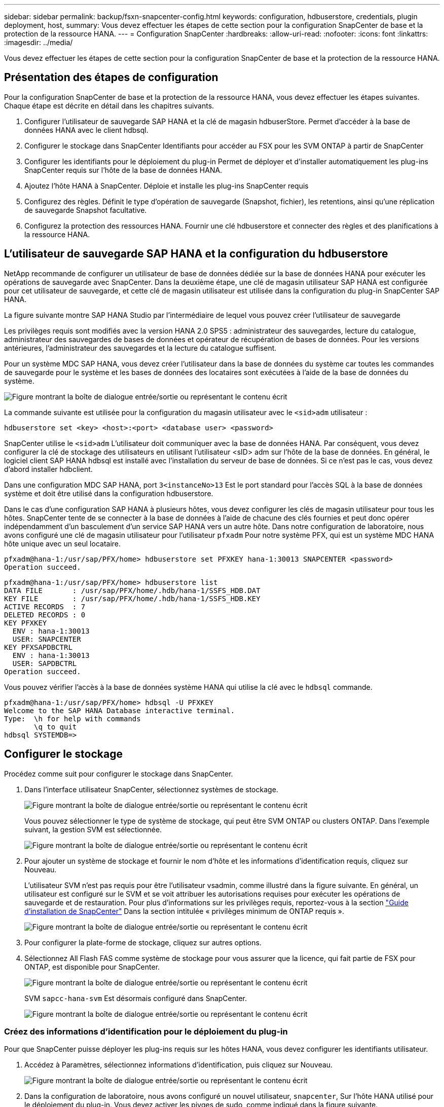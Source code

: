 ---
sidebar: sidebar 
permalink: backup/fsxn-snapcenter-config.html 
keywords: configuration, hdbuserstore, credentials, plugin deployment, host, 
summary: Vous devez effectuer les étapes de cette section pour la configuration SnapCenter de base et la protection de la ressource HANA. 
---
= Configuration SnapCenter
:hardbreaks:
:allow-uri-read: 
:nofooter: 
:icons: font
:linkattrs: 
:imagesdir: ../media/


[role="lead"]
Vous devez effectuer les étapes de cette section pour la configuration SnapCenter de base et la protection de la ressource HANA.



== Présentation des étapes de configuration

Pour la configuration SnapCenter de base et la protection de la ressource HANA, vous devez effectuer les étapes suivantes. Chaque étape est décrite en détail dans les chapitres suivants.

. Configurer l'utilisateur de sauvegarde SAP HANA et la clé de magasin hdbuserStore. Permet d'accéder à la base de données HANA avec le client hdbsql.
. Configurer le stockage dans SnapCenter Identifiants pour accéder au FSX pour les SVM ONTAP à partir de SnapCenter
. Configurer les identifiants pour le déploiement du plug-in Permet de déployer et d'installer automatiquement les plug-ins SnapCenter requis sur l'hôte de la base de données HANA.
. Ajoutez l'hôte HANA à SnapCenter. Déploie et installe les plug-ins SnapCenter requis
. Configurez des règles. Définit le type d'opération de sauvegarde (Snapshot, fichier), les retentions, ainsi qu'une réplication de sauvegarde Snapshot facultative.
. Configurez la protection des ressources HANA. Fournir une clé hdbuserstore et connecter des règles et des planifications à la ressource HANA.




== L'utilisateur de sauvegarde SAP HANA et la configuration du hdbuserstore

NetApp recommande de configurer un utilisateur de base de données dédiée sur la base de données HANA pour exécuter les opérations de sauvegarde avec SnapCenter. Dans la deuxième étape, une clé de magasin utilisateur SAP HANA est configurée pour cet utilisateur de sauvegarde, et cette clé de magasin utilisateur est utilisée dans la configuration du plug-in SnapCenter SAP HANA.

La figure suivante montre SAP HANA Studio par l'intermédiaire de lequel vous pouvez créer l'utilisateur de sauvegarde

Les privilèges requis sont modifiés avec la version HANA 2.0 SPS5 : administrateur des sauvegardes, lecture du catalogue, administrateur des sauvegardes de bases de données et opérateur de récupération de bases de données. Pour les versions antérieures, l'administrateur des sauvegardes et la lecture du catalogue suffisent.

Pour un système MDC SAP HANA, vous devez créer l'utilisateur dans la base de données du système car toutes les commandes de sauvegarde pour le système et les bases de données des locataires sont exécutées à l'aide de la base de données du système.

image:amazon-fsx-image9.png["Figure montrant la boîte de dialogue entrée/sortie ou représentant le contenu écrit"]

La commande suivante est utilisée pour la configuration du magasin utilisateur avec le `<sid>adm` utilisateur :

....
hdbuserstore set <key> <host>:<port> <database user> <password>
....
SnapCenter utilise le `<sid>adm` L'utilisateur doit communiquer avec la base de données HANA. Par conséquent, vous devez configurer la clé de stockage des utilisateurs en utilisant l'utilisateur <sID> adm sur l'hôte de la base de données. En général, le logiciel client SAP HANA hdbsql est installé avec l’installation du serveur de base de données. Si ce n'est pas le cas, vous devez d'abord installer hdbclient.

Dans une configuration MDC SAP HANA, port `3<instanceNo>13` Est le port standard pour l'accès SQL à la base de données système et doit être utilisé dans la configuration hdbuserstore.

Dans le cas d'une configuration SAP HANA à plusieurs hôtes, vous devez configurer les clés de magasin utilisateur pour tous les hôtes. SnapCenter tente de se connecter à la base de données à l'aide de chacune des clés fournies et peut donc opérer indépendamment d'un basculement d'un service SAP HANA vers un autre hôte. Dans notre configuration de laboratoire, nous avons configuré une clé de magasin utilisateur pour l'utilisateur `pfxadm` Pour notre système PFX, qui est un système MDC HANA hôte unique avec un seul locataire.

....
pfxadm@hana-1:/usr/sap/PFX/home> hdbuserstore set PFXKEY hana-1:30013 SNAPCENTER <password>
Operation succeed.
....
....
pfxadm@hana-1:/usr/sap/PFX/home> hdbuserstore list
DATA FILE       : /usr/sap/PFX/home/.hdb/hana-1/SSFS_HDB.DAT
KEY FILE        : /usr/sap/PFX/home/.hdb/hana-1/SSFS_HDB.KEY
ACTIVE RECORDS  : 7
DELETED RECORDS : 0
KEY PFXKEY
  ENV : hana-1:30013
  USER: SNAPCENTER
KEY PFXSAPDBCTRL
  ENV : hana-1:30013
  USER: SAPDBCTRL
Operation succeed.
....
Vous pouvez vérifier l'accès à la base de données système HANA qui utilise la clé avec le `hdbsql` commande.

....
pfxadm@hana-1:/usr/sap/PFX/home> hdbsql -U PFXKEY
Welcome to the SAP HANA Database interactive terminal.
Type:  \h for help with commands
       \q to quit
hdbsql SYSTEMDB=>
....


== Configurer le stockage

Procédez comme suit pour configurer le stockage dans SnapCenter.

. Dans l'interface utilisateur SnapCenter, sélectionnez systèmes de stockage.
+
image:amazon-fsx-image10.png["Figure montrant la boîte de dialogue entrée/sortie ou représentant le contenu écrit"]

+
Vous pouvez sélectionner le type de système de stockage, qui peut être SVM ONTAP ou clusters ONTAP. Dans l'exemple suivant, la gestion SVM est sélectionnée.

+
image:amazon-fsx-image11.png["Figure montrant la boîte de dialogue entrée/sortie ou représentant le contenu écrit"]

. Pour ajouter un système de stockage et fournir le nom d'hôte et les informations d'identification requis, cliquez sur Nouveau.
+
L'utilisateur SVM n'est pas requis pour être l'utilisateur vsadmin, comme illustré dans la figure suivante. En général, un utilisateur est configuré sur le SVM et se voit attribuer les autorisations requises pour exécuter les opérations de sauvegarde et de restauration. Pour plus d'informations sur les privilèges requis, reportez-vous à la section http://docs.netapp.com/ocsc-43/index.jsp?topic=%2Fcom.netapp.doc.ocsc-isg%2Fhome.html["Guide d'installation de SnapCenter"^] Dans la section intitulée « privilèges minimum de ONTAP requis ».

+
image:amazon-fsx-image12.png["Figure montrant la boîte de dialogue entrée/sortie ou représentant le contenu écrit"]

. Pour configurer la plate-forme de stockage, cliquez sur autres options.
. Sélectionnez All Flash FAS comme système de stockage pour vous assurer que la licence, qui fait partie de FSX pour ONTAP, est disponible pour SnapCenter.
+
image:amazon-fsx-image13.png["Figure montrant la boîte de dialogue entrée/sortie ou représentant le contenu écrit"]

+
SVM `sapcc-hana-svm` Est désormais configuré dans SnapCenter.

+
image:amazon-fsx-image14.png["Figure montrant la boîte de dialogue entrée/sortie ou représentant le contenu écrit"]





=== Créez des informations d'identification pour le déploiement du plug-in

Pour que SnapCenter puisse déployer les plug-ins requis sur les hôtes HANA, vous devez configurer les identifiants utilisateur.

. Accédez à Paramètres, sélectionnez informations d'identification, puis cliquez sur Nouveau.
+
image:amazon-fsx-image15.png["Figure montrant la boîte de dialogue entrée/sortie ou représentant le contenu écrit"]

. Dans la configuration de laboratoire, nous avons configuré un nouvel utilisateur,  `snapcenter`, Sur l'hôte HANA utilisé pour le déploiement du plug-in. Vous devez activer les pivges de sudo, comme indiqué dans la figure suivante.
+
image:amazon-fsx-image16.png["Figure montrant la boîte de dialogue entrée/sortie ou représentant le contenu écrit"]



....
hana-1:/etc/sudoers.d # cat /etc/sudoers.d/90-cloud-init-users
# Created by cloud-init v. 20.2-8.48.1 on Mon, 14 Feb 2022 10:36:40 +0000
# User rules for ec2-user
ec2-user ALL=(ALL) NOPASSWD:ALL
# User rules for snapcenter user
snapcenter ALL=(ALL) NOPASSWD:ALL
hana-1:/etc/sudoers.d #
....


== Ajoutez un hôte SAP HANA

Lors de l'ajout d'un hôte SAP HANA, SnapCenter déploie les plug-ins requis sur l'hôte de base de données et exécute les opérations de détection automatique.

Le plug-in SAP HANA requiert Java 64 bits version 1.8. Java doit être installé sur l'hôte avant d'ajouter l'hôte à SnapCenter.

....
hana-1:/etc/ssh # java -version
openjdk version "1.8.0_312"
OpenJDK Runtime Environment (IcedTea 3.21.0) (build 1.8.0_312-b07 suse-3.61.3-x86_64)
OpenJDK 64-Bit Server VM (build 25.312-b07, mixed mode)
hana-1:/etc/ssh #
....
OpenJDK ou Oracle Java est pris en charge avec SnapCenter.

Pour ajouter l'hôte SAP HANA, procédez comme suit :

. Dans l'onglet hôte, cliquez sur Ajouter.
+
image:amazon-fsx-image17.png["Figure montrant la boîte de dialogue entrée/sortie ou représentant le contenu écrit"]

. Fournissez des informations sur l'hôte et sélectionnez le plug-in SAP HANA à installer. Cliquez sur soumettre.
+
image:amazon-fsx-image18.png["Figure montrant la boîte de dialogue entrée/sortie ou représentant le contenu écrit"]

. Confirmez l'empreinte digitale.
+
image:amazon-fsx-image19.png["Figure montrant la boîte de dialogue entrée/sortie ou représentant le contenu écrit"]

+
L'installation de HANA et du plug-in Linux démarre automatiquement. Une fois l'installation terminée, la colonne d'état de l'hôte indique configurer le plug-in VMware. SnapCenter détecte si le plug-in SAP HANA est installé dans un environnement virtualisé. Il peut s'agir d'un environnement VMware ou d'un environnement proposé par un fournisseur de cloud public. Dans ce cas, SnapCenter affiche un avertissement pour configurer l'hyperviseur.

+
Vous pouvez supprimer le message d'avertissement en procédant comme suit.

+
image:amazon-fsx-image20.png["Figure montrant la boîte de dialogue entrée/sortie ou représentant le contenu écrit"]

+
.. Dans l'onglet Paramètres, sélectionnez Paramètres globaux.
.. Pour les paramètres de l'hyperviseur, sélectionnez les machines virtuelles disposent de disques iSCSI à connexion directe ou de NFS pour tous les hôtes et mettez à jour les paramètres.
+
image:amazon-fsx-image21.png["Figure montrant la boîte de dialogue entrée/sortie ou représentant le contenu écrit"]

+
L'écran affiche désormais le plug-in Linux et le plug-in HANA lorsque l'état est en cours d'exécution.

+
image:amazon-fsx-image22.png["Figure montrant la boîte de dialogue entrée/sortie ou représentant le contenu écrit"]







== Configurez des règles

Les règles sont généralement configurées indépendamment des ressources et peuvent être utilisées par plusieurs bases de données SAP HANA.

Une configuration minimale typique comprend les règles suivantes :

* Règle pour les sauvegardes horaires sans réplication : `LocalSnap`.
* Règles pour une vérification hebdomadaire de l'intégrité des blocs à l'aide d'une sauvegarde basée sur des fichiers : `BlockIntegrityCheck`.


Les sections suivantes décrivent la configuration de ces règles.



=== Règle pour les sauvegardes Snapshot

Procédez comme suit pour configurer les règles de sauvegarde Snapshot.

. Accédez à Paramètres > stratégies et cliquez sur Nouveau.
+
image:amazon-fsx-image23.png["Figure montrant la boîte de dialogue entrée/sortie ou représentant le contenu écrit"]

. Entrez le nom et la description de la stratégie. Cliquez sur Suivant.
+
image:amazon-fsx-image24.png["Figure montrant la boîte de dialogue entrée/sortie ou représentant le contenu écrit"]

. Sélectionnez le type de sauvegarde comme basé sur Snapshot et sélectionnez horaire pour la fréquence d'horaire.
+
La planification elle-même est configurée ultérieurement avec la configuration de protection des ressources HANA.

+
image:amazon-fsx-image25.png["Figure montrant la boîte de dialogue entrée/sortie ou représentant le contenu écrit"]

. Configurez les paramètres de conservation pour les sauvegardes à la demande.
+
image:amazon-fsx-image26.png["Figure montrant la boîte de dialogue entrée/sortie ou représentant le contenu écrit"]

. Configurez les options de réplication. Dans ce cas, aucune mise à jour de SnapVault ou de SnapMirror n'est sélectionnée.
+
image:amazon-fsx-image27.png["Figure montrant la boîte de dialogue entrée/sortie ou représentant le contenu écrit"]

+
image:amazon-fsx-image28.png["Figure montrant la boîte de dialogue entrée/sortie ou représentant le contenu écrit"]



La nouvelle règle est maintenant configurée.

image:amazon-fsx-image29.png["Figure montrant la boîte de dialogue entrée/sortie ou représentant le contenu écrit"]



=== Règle de vérification de l'intégrité des blocs

Procédez comme suit pour configurer la stratégie de vérification de l'intégrité des blocs.

. Accédez à Paramètres > stratégies et cliquez sur Nouveau.
. Entrez le nom et la description de la stratégie. Cliquez sur Suivant.
+
image:amazon-fsx-image30.png["Figure montrant la boîte de dialogue entrée/sortie ou représentant le contenu écrit"]

. Définissez le type de sauvegarde sur fichier et fréquence de planification sur hebdomadaire. La planification elle-même est configurée ultérieurement avec la configuration de protection des ressources HANA.
+
image:amazon-fsx-image31.png["Figure montrant la boîte de dialogue entrée/sortie ou représentant le contenu écrit"]

. Configurez les paramètres de conservation pour les sauvegardes à la demande.
+
image:amazon-fsx-image32.png["Figure montrant la boîte de dialogue entrée/sortie ou représentant le contenu écrit"]

. Sur la page Récapitulatif, cliquez sur Terminer.
+
image:amazon-fsx-image33.png["Figure montrant la boîte de dialogue entrée/sortie ou représentant le contenu écrit"]

+
image:amazon-fsx-image34.png["Figure montrant la boîte de dialogue entrée/sortie ou représentant le contenu écrit"]





== Configuration et protection d'une ressource HANA

Une fois l'installation du plug-in terminée, le processus de détection automatique de la ressource HANA démarre automatiquement. Dans l'écran Ressources, une nouvelle ressource est créée, marquée comme étant verrouillée par l'icône de cadenas rouge. Pour configurer et protéger la nouvelle ressource HANA, effectuez la procédure suivante :

. Sélectionnez et cliquez sur la ressource pour poursuivre la configuration.
+
Vous pouvez également déclencher manuellement le processus de détection automatique dans l'écran Ressources en cliquant sur Actualiser les ressources.

+
image:amazon-fsx-image35.png["Figure montrant la boîte de dialogue entrée/sortie ou représentant le contenu écrit"]

. Fournissez la clé de magasin d'utilisateurs pour la base de données HANA.
+
image:amazon-fsx-image36.png["Figure montrant la boîte de dialogue entrée/sortie ou représentant le contenu écrit"]

+
La détection automatique du second niveau commence par la découverte des informations relatives aux données des locataires et à l'encombrement du stockage.

+
image:amazon-fsx-image37.png["Figure montrant la boîte de dialogue entrée/sortie ou représentant le contenu écrit"]

. Dans l'onglet Ressources, double-cliquez sur la ressource pour configurer la protection des ressources.
+
image:amazon-fsx-image38.png["Figure montrant la boîte de dialogue entrée/sortie ou représentant le contenu écrit"]

. Configurez un format de nom personnalisé pour la copie Snapshot.
+
NetApp recommande d'utiliser un nom de copie Snapshot personnalisé pour identifier facilement les sauvegardes qui ont été créées avec quel type de règle et de planification. L'ajout du type de planification dans le nom de la copie Snapshot permet de distinguer les sauvegardes planifiées et à la demande. Le `schedule name` la chaîne pour les sauvegardes à la demande est vide, tandis que les sauvegardes planifiées incluent la chaîne `Hourly`, `Daily`, `or Weekly`.

+
image:amazon-fsx-image39.png["Figure montrant la boîte de dialogue entrée/sortie ou représentant le contenu écrit"]

. Aucun paramètre spécifique ne doit être défini sur la page Paramètres de l'application. Cliquez sur Suivant.
+
image:amazon-fsx-image40.png["Figure montrant la boîte de dialogue entrée/sortie ou représentant le contenu écrit"]

. Sélectionnez les stratégies à ajouter à la ressource.
+
image:amazon-fsx-image41.png["Figure montrant la boîte de dialogue entrée/sortie ou représentant le contenu écrit"]

. Définissez le planning de la règle de contrôle d'intégrité des blocs.
+
Dans cet exemple, il est défini pour une fois par semaine.

+
image:amazon-fsx-image42.png["Figure montrant la boîte de dialogue entrée/sortie ou représentant le contenu écrit"]

. Définissez la planification de la règle Snapshot locale.
+
Dans cet exemple, il est défini toutes les 6 heures.

+
image:amazon-fsx-image43.png["Figure montrant la boîte de dialogue entrée/sortie ou représentant le contenu écrit"]

+
image:amazon-fsx-image44.png["Figure montrant la boîte de dialogue entrée/sortie ou représentant le contenu écrit"]

. Fournir des informations sur la notification par e-mail.
+
image:amazon-fsx-image45.png["Figure montrant la boîte de dialogue entrée/sortie ou représentant le contenu écrit"]

+
image:amazon-fsx-image46.png["Figure montrant la boîte de dialogue entrée/sortie ou représentant le contenu écrit"]



La configuration des ressources HANA est maintenant terminée et vous pouvez exécuter les sauvegardes.

image:amazon-fsx-image47.png["Figure montrant la boîte de dialogue entrée/sortie ou représentant le contenu écrit"]

